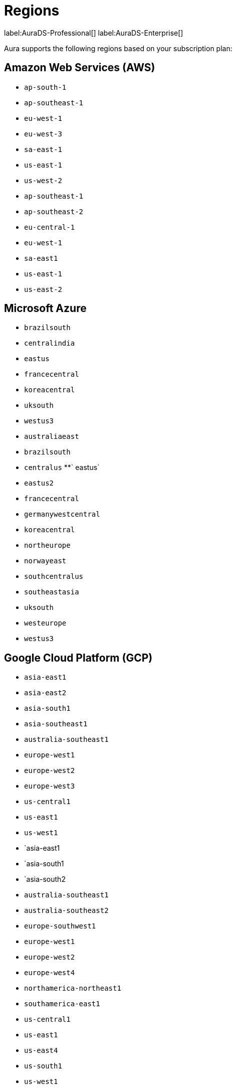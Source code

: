 [[regions]]
= Regions
:description: This page lists all regions Aura supports deployment in, sorted by subscription plan.

label:AuraDS-Professional[]
label:AuraDS-Enterprise[]


Aura supports the following regions based on your subscription plan:

== Amazon Web Services (AWS)

[.tabbed-example]
====

[.include-with-AuraDS-Professional]
======
** `ap-south-1`
** `ap-southeast-1`
** `eu-west-1`
** `eu-west-3`
** `sa-east-1`
** `us-east-1`
** `us-west-2`
======

[.include-with-AuraDS-Enterprise]
======
** `ap-southeast-1`
** `ap-southeast-2`
** `eu-central-1`
** `eu-west-1`
** `sa-east1`
** `us-east-1`
** `us-east-2`
======

====

== Microsoft Azure

[.tabbed-example]
====

[.include-with-AuraDS-Professional]
======
** `brazilsouth`
** `centralindia`
** `eastus`
** `francecentral`
** `koreacentral`
** `uksouth`
** `westus3`
======


[.include-with-AuraDS-Enterprise]
======
** `australiaeast`
** `brazilsouth`
** `centralus`
**` eastus`
** `eastus2`
** `francecentral`
** `germanywestcentral`
** `koreacentral`
** `northeurope`
** `norwayeast`
** `southcentralus`
** `southeastasia`
** `uksouth`
** `westeurope`
** `westus3`
======
====

== Google Cloud Platform (GCP)

[.tabbed-example]
====

[.include-with-AuraDS-Professional]
======
** `asia-east1`
** `asia-east2`
** `asia-south1`
** `asia-southeast1`
** `australia-southeast1`
** `europe-west1`
** `europe-west2`
** `europe-west3`
** `us-central1`
** `us-east1`
** `us-west1`
======

[.include-with-AuraDS-Enterprise]
======
** `asia-east1
** `asia-south1
** `asia-south2
** `australia-southeast1`
** `australia-southeast2`
** `europe-southwest1`
** `europe-west1`
** `europe-west2`
** `europe-west4`
** `northamerica-northeast1`
** `southamerica-east1`
** `us-central1`
** `us-east1`
** `us-east4`
** `us-south1`
** `us-west1`
** `us-west2`
======
====